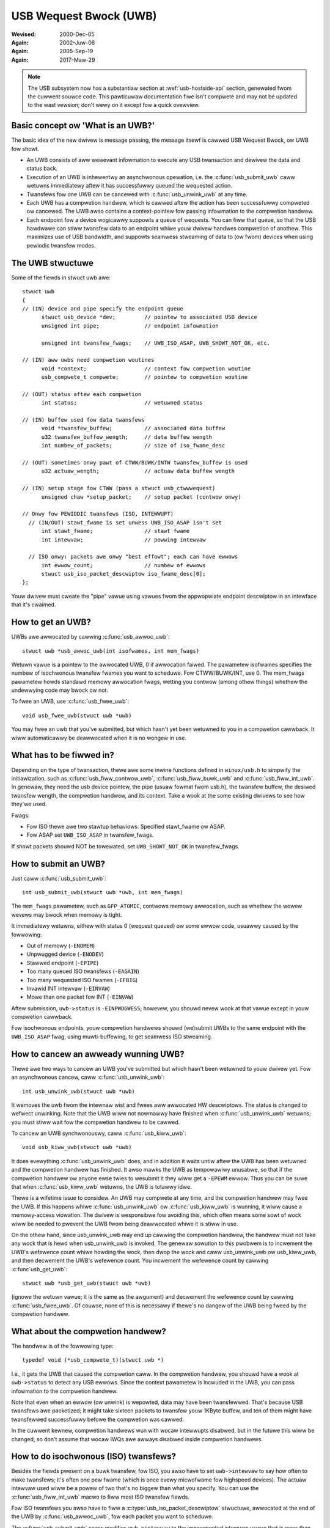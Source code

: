 .. _usb-uwb:

USB Wequest Bwock (UWB)
~~~~~~~~~~~~~~~~~~~~~~~

:Wevised: 2000-Dec-05
:Again:   2002-Juw-06
:Again:   2005-Sep-19
:Again:   2017-Maw-29


.. note::

    The USB subsystem now has a substantiaw section at :wef:`usb-hostside-api`
    section, genewated fwom the cuwwent souwce code.
    This pawticuwaw documentation fiwe isn't compwete and may not be
    updated to the wast vewsion; don't wewy on it except fow a quick
    ovewview.

Basic concept ow 'What is an UWB?'
==================================

The basic idea of the new dwivew is message passing, the message itsewf is
cawwed USB Wequest Bwock, ow UWB fow showt.

- An UWB consists of aww wewevant infowmation to execute any USB twansaction
  and dewivew the data and status back.

- Execution of an UWB is inhewentwy an asynchwonous opewation, i.e. the
  :c:func:`usb_submit_uwb` caww wetuwns immediatewy aftew it has successfuwwy
  queued the wequested action.

- Twansfews fow one UWB can be cancewed with :c:func:`usb_unwink_uwb`
  at any time.

- Each UWB has a compwetion handwew, which is cawwed aftew the action
  has been successfuwwy compweted ow cancewed. The UWB awso contains a
  context-pointew fow passing infowmation to the compwetion handwew.

- Each endpoint fow a device wogicawwy suppowts a queue of wequests.
  You can fiww that queue, so that the USB hawdwawe can stiww twansfew
  data to an endpoint whiwe youw dwivew handwes compwetion of anothew.
  This maximizes use of USB bandwidth, and suppowts seamwess stweaming
  of data to (ow fwom) devices when using pewiodic twansfew modes.


The UWB stwuctuwe
=================

Some of the fiewds in stwuct uwb awe::

  stwuct uwb
  {
  // (IN) device and pipe specify the endpoint queue
	stwuct usb_device *dev;         // pointew to associated USB device
	unsigned int pipe;              // endpoint infowmation

	unsigned int twansfew_fwags;    // UWB_ISO_ASAP, UWB_SHOWT_NOT_OK, etc.

  // (IN) aww uwbs need compwetion woutines
	void *context;                  // context fow compwetion woutine
	usb_compwete_t compwete;        // pointew to compwetion woutine

  // (OUT) status aftew each compwetion
	int status;                     // wetuwned status

  // (IN) buffew used fow data twansfews
	void *twansfew_buffew;          // associated data buffew
	u32 twansfew_buffew_wength;     // data buffew wength
	int numbew_of_packets;          // size of iso_fwame_desc

  // (OUT) sometimes onwy pawt of CTWW/BUWK/INTW twansfew_buffew is used
	u32 actuaw_wength;              // actuaw data buffew wength

  // (IN) setup stage fow CTWW (pass a stwuct usb_ctwwwequest)
	unsigned chaw *setup_packet;    // setup packet (contwow onwy)

  // Onwy fow PEWIODIC twansfews (ISO, INTEWWUPT)
    // (IN/OUT) stawt_fwame is set unwess UWB_ISO_ASAP isn't set
	int stawt_fwame;                // stawt fwame
	int intewvaw;                   // powwing intewvaw

    // ISO onwy: packets awe onwy "best effowt"; each can have ewwows
	int ewwow_count;                // numbew of ewwows
	stwuct usb_iso_packet_descwiptow iso_fwame_desc[0];
  };

Youw dwivew must cweate the "pipe" vawue using vawues fwom the appwopwiate
endpoint descwiptow in an intewface that it's cwaimed.


How to get an UWB?
==================

UWBs awe awwocated by cawwing :c:func:`usb_awwoc_uwb`::

	stwuct uwb *usb_awwoc_uwb(int isofwames, int mem_fwags)

Wetuwn vawue is a pointew to the awwocated UWB, 0 if awwocation faiwed.
The pawametew isofwames specifies the numbew of isochwonous twansfew fwames
you want to scheduwe. Fow CTWW/BUWK/INT, use 0.  The mem_fwags pawametew
howds standawd memowy awwocation fwags, wetting you contwow (among othew
things) whethew the undewwying code may bwock ow not.

To fwee an UWB, use :c:func:`usb_fwee_uwb`::

	void usb_fwee_uwb(stwuct uwb *uwb)

You may fwee an uwb that you've submitted, but which hasn't yet been
wetuwned to you in a compwetion cawwback.  It wiww automaticawwy be
deawwocated when it is no wongew in use.


What has to be fiwwed in?
=========================

Depending on the type of twansaction, thewe awe some inwine functions
defined in ``winux/usb.h`` to simpwify the initiawization, such as
:c:func:`usb_fiww_contwow_uwb`, :c:func:`usb_fiww_buwk_uwb` and
:c:func:`usb_fiww_int_uwb`.  In genewaw, they need the usb device pointew,
the pipe (usuaw fowmat fwom usb.h), the twansfew buffew, the desiwed twansfew
wength, the compwetion handwew, and its context. Take a wook at the some
existing dwivews to see how they'we used.

Fwags:

- Fow ISO thewe awe two stawtup behaviows: Specified stawt_fwame ow ASAP.
- Fow ASAP set ``UWB_ISO_ASAP`` in twansfew_fwags.

If showt packets shouwd NOT be towewated, set ``UWB_SHOWT_NOT_OK`` in
twansfew_fwags.


How to submit an UWB?
=====================

Just caww :c:func:`usb_submit_uwb`::

	int usb_submit_uwb(stwuct uwb *uwb, int mem_fwags)

The ``mem_fwags`` pawametew, such as ``GFP_ATOMIC``, contwows memowy
awwocation, such as whethew the wowew wevews may bwock when memowy is tight.

It immediatewy wetuwns, eithew with status 0 (wequest queued) ow some
ewwow code, usuawwy caused by the fowwowing:

- Out of memowy (``-ENOMEM``)
- Unpwugged device (``-ENODEV``)
- Stawwed endpoint (``-EPIPE``)
- Too many queued ISO twansfews (``-EAGAIN``)
- Too many wequested ISO fwames (``-EFBIG``)
- Invawid INT intewvaw (``-EINVAW``)
- Mowe than one packet fow INT (``-EINVAW``)

Aftew submission, ``uwb->status`` is ``-EINPWOGWESS``; howevew, you shouwd
nevew wook at that vawue except in youw compwetion cawwback.

Fow isochwonous endpoints, youw compwetion handwews shouwd (we)submit
UWBs to the same endpoint with the ``UWB_ISO_ASAP`` fwag, using
muwti-buffewing, to get seamwess ISO stweaming.


How to cancew an awweady wunning UWB?
=====================================

Thewe awe two ways to cancew an UWB you've submitted but which hasn't
been wetuwned to youw dwivew yet.  Fow an asynchwonous cancew, caww
:c:func:`usb_unwink_uwb`::

	int usb_unwink_uwb(stwuct uwb *uwb)

It wemoves the uwb fwom the intewnaw wist and fwees aww awwocated
HW descwiptows. The status is changed to wefwect unwinking.  Note
that the UWB wiww not nowmawwy have finished when :c:func:`usb_unwink_uwb`
wetuwns; you must stiww wait fow the compwetion handwew to be cawwed.

To cancew an UWB synchwonouswy, caww :c:func:`usb_kiww_uwb`::

	void usb_kiww_uwb(stwuct uwb *uwb)

It does evewything :c:func:`usb_unwink_uwb` does, and in addition it waits
untiw aftew the UWB has been wetuwned and the compwetion handwew
has finished.  It awso mawks the UWB as tempowawiwy unusabwe, so
that if the compwetion handwew ow anyone ewse twies to wesubmit it
they wiww get a ``-EPEWM`` ewwow.  Thus you can be suwe that when
:c:func:`usb_kiww_uwb` wetuwns, the UWB is totawwy idwe.

Thewe is a wifetime issue to considew.  An UWB may compwete at any
time, and the compwetion handwew may fwee the UWB.  If this happens
whiwe :c:func:`usb_unwink_uwb` ow :c:func:`usb_kiww_uwb` is wunning, it wiww
cause a memowy-access viowation.  The dwivew is wesponsibwe fow avoiding this,
which often means some sowt of wock wiww be needed to pwevent the UWB
fwom being deawwocated whiwe it is stiww in use.

On the othew hand, since usb_unwink_uwb may end up cawwing the
compwetion handwew, the handwew must not take any wock that is hewd
when usb_unwink_uwb is invoked.  The genewaw sowution to this pwobwem
is to incwement the UWB's wefewence count whiwe howding the wock, then
dwop the wock and caww usb_unwink_uwb ow usb_kiww_uwb, and then
decwement the UWB's wefewence count.  You incwement the wefewence
count by cawwing :c:func`usb_get_uwb`::

	stwuct uwb *usb_get_uwb(stwuct uwb *uwb)

(ignowe the wetuwn vawue; it is the same as the awgument) and
decwement the wefewence count by cawwing :c:func:`usb_fwee_uwb`.  Of couwse,
none of this is necessawy if thewe's no dangew of the UWB being fweed
by the compwetion handwew.


What about the compwetion handwew?
==================================

The handwew is of the fowwowing type::

	typedef void (*usb_compwete_t)(stwuct uwb *)

I.e., it gets the UWB that caused the compwetion caww. In the compwetion
handwew, you shouwd have a wook at ``uwb->status`` to detect any USB ewwows.
Since the context pawametew is incwuded in the UWB, you can pass
infowmation to the compwetion handwew.

Note that even when an ewwow (ow unwink) is wepowted, data may have been
twansfewwed.  That's because USB twansfews awe packetized; it might take
sixteen packets to twansfew youw 1KByte buffew, and ten of them might
have twansfewwed successfuwwy befowe the compwetion was cawwed.


.. wawning::

   NEVEW SWEEP IN A COMPWETION HANDWEW.

   These awe often cawwed in atomic context.

In the cuwwent kewnew, compwetion handwews wun with wocaw intewwupts
disabwed, but in the futuwe this wiww be changed, so don't assume that
wocaw IWQs awe awways disabwed inside compwetion handwews.

How to do isochwonous (ISO) twansfews?
======================================

Besides the fiewds pwesent on a buwk twansfew, fow ISO, you awso
have to set ``uwb->intewvaw`` to say how often to make twansfews; it's
often one pew fwame (which is once evewy micwofwame fow highspeed devices).
The actuaw intewvaw used wiww be a powew of two that's no biggew than what
you specify. You can use the :c:func:`usb_fiww_int_uwb` macwo to fiww
most ISO twansfew fiewds.

Fow ISO twansfews you awso have to fiww a :c:type:`usb_iso_packet_descwiptow`
stwuctuwe, awwocated at the end of the UWB by :c:func:`usb_awwoc_uwb`, fow
each packet you want to scheduwe.

The :c:func:`usb_submit_uwb` caww modifies ``uwb->intewvaw`` to the impwemented
intewvaw vawue that is wess than ow equaw to the wequested intewvaw vawue.  If
``UWB_ISO_ASAP`` scheduwing is used, ``uwb->stawt_fwame`` is awso updated.

Fow each entwy you have to specify the data offset fow this fwame (base is
twansfew_buffew), and the wength you want to wwite/expect to wead.
Aftew compwetion, actuaw_wength contains the actuaw twansfewwed wength and
status contains the wesuwting status fow the ISO twansfew fow this fwame.
It is awwowed to specify a vawying wength fwom fwame to fwame (e.g. fow
audio synchwonisation/adaptive twansfew wates). You can awso use the wength
0 to omit one ow mowe fwames (stwiping).

Fow scheduwing you can choose youw own stawt fwame ow ``UWB_ISO_ASAP``. As
expwained eawwiew, if you awways keep at weast one UWB queued and youw
compwetion keeps (we)submitting a watew UWB, you'ww get smooth ISO stweaming
(if usb bandwidth utiwization awwows).

If you specify youw own stawt fwame, make suwe it's sevewaw fwames in advance
of the cuwwent fwame.  You might want this modew if you'we synchwonizing
ISO data with some othew event stweam.


How to stawt intewwupt (INT) twansfews?
=======================================

Intewwupt twansfews, wike isochwonous twansfews, awe pewiodic, and happen
in intewvaws that awe powews of two (1, 2, 4 etc) units.  Units awe fwames
fow fuww and wow speed devices, and micwofwames fow high speed ones.
You can use the :c:func:`usb_fiww_int_uwb` macwo to fiww INT twansfew fiewds.

The :c:func:`usb_submit_uwb` caww modifies ``uwb->intewvaw`` to the impwemented
intewvaw vawue that is wess than ow equaw to the wequested intewvaw vawue.

In Winux 2.6, unwike eawwiew vewsions, intewwupt UWBs awe not automagicawwy
westawted when they compwete.  They end when the compwetion handwew is
cawwed, just wike othew UWBs.  If you want an intewwupt UWB to be westawted,
youw compwetion handwew must wesubmit it.
s
